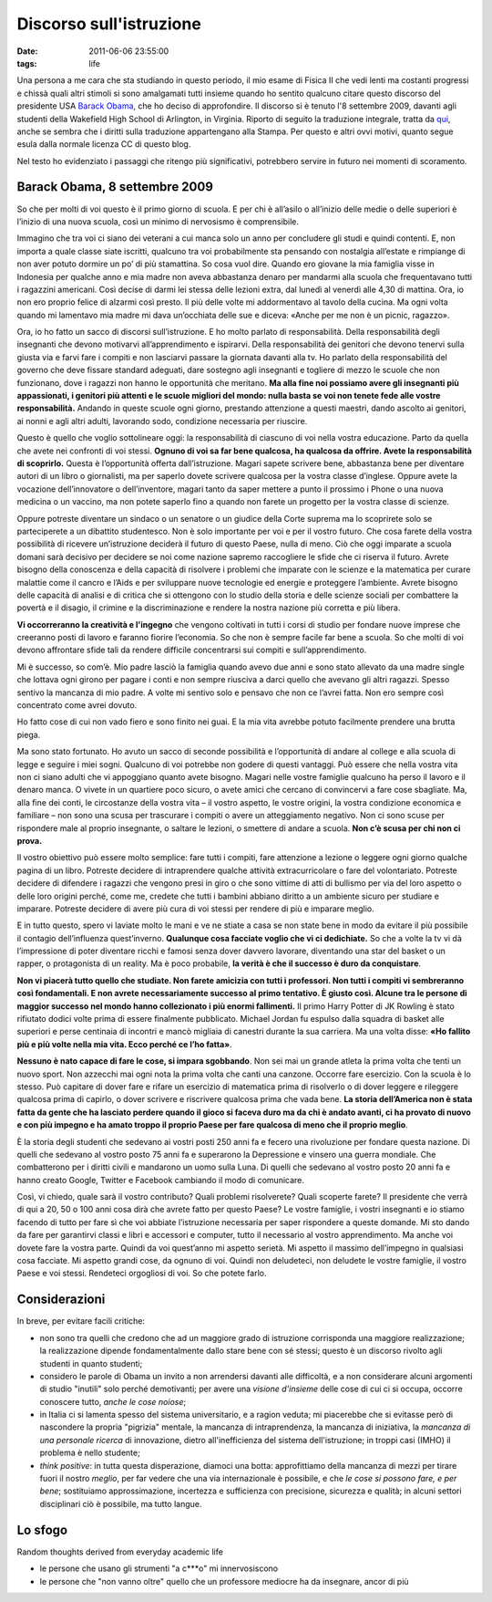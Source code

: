 Discorso sull'istruzione
========================

:date: 2011-06-06 23:55:00
:tags: life

Una persona a me cara che sta studiando in questo periodo, il mio esame
di Fisica II che vedi lenti ma costanti progressi e chissà quali altri
stimoli si sono amalgamati tutti insieme quando ho sentito qualcuno
citare questo discorso del presidente USA `Barack Obama`_, che ho deciso di
approfondire. Il discorso si è tenuto l'8 settembre 2009, davanti agli
studenti della Wakefield High School di Arlington, in Virginia. Riporto
di seguito la traduzione integrale, tratta da `qui`_,
anche se sembra che i diritti sulla traduzione appartengano alla Stampa.
Per questo e altri ovvi motivi, quanto segue esula dalla normale licenza
CC di questo blog.

Nel testo ho evidenziato i passaggi che ritengo più significativi,
potrebbero servire in futuro nei momenti di scoramento.

Barack Obama, 8 settembre 2009
------------------------------

So che per molti di voi questo è il primo giorno di scuola. E per chi è
all’asilo o all’inizio delle medie o delle superiori è l’inizio di una
nuova scuola, così un minimo di nervosismo è comprensibile.

Immagino che tra voi ci siano dei veterani a cui manca solo un anno per
concludere gli studi e quindi contenti. E, non importa a quale classe
siate iscritti, qualcuno tra voi probabilmente sta pensando con
nostalgia all’estate e rimpiange di non aver potuto dormire un po’ di
più stamattina. So cosa vuol dire. Quando ero giovane la mia famiglia
visse in Indonesia per qualche anno e mia madre non aveva abbastanza
denaro per mandarmi alla scuola che frequentavano tutti i ragazzini
americani. Così decise di darmi lei stessa delle lezioni extra, dal
lunedì al venerdì alle 4,30 di mattina. Ora, io non ero proprio felice
di alzarmi così presto. Il più delle volte mi addormentavo al tavolo
della cucina. Ma ogni volta quando mi lamentavo mia madre mi dava
un’occhiata delle sue e diceva: «Anche per me non è un picnic, ragazzo».

Ora, io ho fatto un sacco di discorsi sull’istruzione. E ho molto
parlato di responsabilità. Della responsabilità degli insegnanti che
devono motivarvi all’apprendimento e ispirarvi. Della responsabilità dei
genitori che devono tenervi sulla giusta via e farvi fare i compiti e
non lasciarvi passare la giornata davanti alla tv. Ho parlato della
responsabilità del governo che deve fissare standard adeguati, dare
sostegno agli insegnanti e togliere di mezzo le scuole che non
funzionano, dove i ragazzi non hanno le opportunità che meritano. **Ma
alla fine noi possiamo avere gli insegnanti più appassionati, i genitori
più attenti e le scuole migliori del mondo: nulla basta se voi non
tenete fede alle vostre responsabilità.** Andando in queste scuole ogni
giorno, prestando attenzione a questi maestri, dando ascolto ai
genitori, ai nonni e agli altri adulti, lavorando sodo, condizione
necessaria per riuscire.

Questo è quello che voglio sottolineare oggi: la responsabilità di
ciascuno di voi nella vostra educazione. Parto da quella che avete nei
confronti di voi stessi. **Ognuno di voi sa far bene qualcosa, ha
qualcosa da offrire. Avete la responsabilità di scoprirlo.** Questa è
l’opportunità offerta dall’istruzione. Magari sapete scrivere bene,
abbastanza bene per diventare autori di un libro o giornalisti, ma per
saperlo dovete scrivere qualcosa per la vostra classe d’inglese. Oppure
avete la vocazione dell’innovatore o dell’inventore, magari tanto da
saper mettere a punto il prossimo i Phone o una nuova medicina o un
vaccino, ma non potete saperlo fino a quando non farete un progetto per
la vostra classe di scienze.

Oppure potreste diventare un sindaco o un senatore o un giudice della
Corte suprema ma lo scoprirete solo se parteciperete a un dibattito
studentesco. Non è solo importante per voi e per il vostro futuro. Che
cosa farete della vostra possibilità di ricevere un’istruzione deciderà
il futuro di questo Paese, nulla di meno. Ciò che oggi imparate a scuola
domani sarà decisivo per decidere se noi come nazione sapremo
raccogliere le sfide che ci riserva il futuro. Avrete bisogno della
conoscenza e della capacità di risolvere i problemi che imparate con le
scienze e la matematica per curare malattie come il cancro e l’Aids e
per sviluppare nuove tecnologie ed energie e proteggere l’ambiente.
Avrete bisogno delle capacità di analisi e di critica che si ottengono
con lo studio della storia e delle scienze sociali per combattere la
povertà e il disagio, il crimine e la discriminazione e rendere la
nostra nazione più corretta e più libera.

**Vi occorreranno la creatività e l'ingegno** che vengono coltivati in
tutti i corsi di studio per fondare nuove imprese che creeranno posti di
lavoro e faranno fiorire l’economia. So che non è sempre facile far bene
a scuola. So che molti di voi devono affrontare sfide tali da rendere
difficile concentrarsi sui compiti e sull’apprendimento.

Mi è successo, so com’è. Mio padre lasciò la famiglia quando avevo due
anni e sono stato allevato da una madre single che lottava ogni girono
per pagare i conti e non sempre riusciva a darci quello che avevano gli
altri ragazzi. Spesso sentivo la mancanza di mio padre. A volte mi
sentivo solo e pensavo che non ce l’avrei fatta. Non ero sempre così
concentrato come avrei dovuto.

Ho fatto cose di cui non vado fiero e sono finito nei guai. E la mia
vita avrebbe potuto facilmente prendere una brutta piega.

Ma sono stato fortunato. Ho avuto un sacco di seconde possibilità e
l’opportunità di andare al college e alla scuola di legge e seguire i
miei sogni. Qualcuno di voi potrebbe non godere di questi vantaggi. Può
essere che nella vostra vita non ci siano adulti che vi appoggiano
quanto avete bisogno. Magari nelle vostre famiglie qualcuno ha perso il
lavoro e il denaro manca. O vivete in un quartiere poco sicuro, o avete
amici che cercano di convincervi a fare cose sbagliate. Ma, alla fine
dei conti, le circostanze della vostra vita – il vostro aspetto, le
vostre origini, la vostra condizione economica e familiare – non sono
una scusa per trascurare i compiti o avere un atteggiamento negativo.
Non ci sono scuse per rispondere male al proprio insegnante, o saltare
le lezioni, o smettere di andare a scuola. **Non c’è scusa per chi non
ci prova.**

Il vostro obiettivo può essere molto semplice: fare tutti i compiti,
fare attenzione a lezione o leggere ogni giorno qualche pagina di un
libro. Potreste decidere di intraprendere qualche attività
extracurricolare o fare del volontariato. Potreste decidere di difendere
i ragazzi che vengono presi in giro o che sono vittime di atti di
bullismo per via del loro aspetto o delle loro origini perché, come me,
credete che tutti i bambini abbiano diritto a un ambiente sicuro per
studiare e imparare. Potreste decidere di avere più cura di voi stessi
per rendere di più e imparare meglio.

E in tutto questo, spero vi laviate molto le mani e ve ne stiate a casa
se non state bene in modo da evitare il più possibile il contagio
dell’influenza quest’inverno. **Qualunque cosa facciate voglio che vi ci
dedichiate.** So che a volte la tv vi dà l’impressione di poter
diventare ricchi e famosi senza dover davvero lavorare, diventando una
star del basket o un rapper, o protagonista di un reality. Ma è poco
probabile, **la verità è che il successo è duro da conquistare**.

**Non vi piacerà tutto quello che studiate. Non farete amicizia con
tutti i professori. Non tutti i compiti vi sembreranno così
fondamentali. E non avrete necessariamente successo al primo tentativo.
È giusto così. Alcune tra le persone di maggior successo nel mondo hanno
collezionato i più enormi fallimenti.** Il primo Harry Potter di JK
Rowling è stato rifiutato dodici volte prima di essere finalmente
pubblicato. Michael Jordan fu espulso dalla squadra di basket alle
superiori e perse centinaia di incontri e mancò migliaia di canestri
durante la sua carriera. Ma una volta disse: **«Ho fallito più e più
volte nella mia vita. Ecco perché ce l’ho fatta»**.

**Nessuno è nato capace di fare le cose, si impara sgobbando**. Non sei
mai un grande atleta la prima volta che tenti un nuovo sport. Non
azzecchi mai ogni nota la prima volta che canti una canzone. Occorre
fare esercizio. Con la scuola è lo stesso. Può capitare di dover fare e
rifare un esercizio di matematica prima di risolverlo o di dover leggere
e rileggere qualcosa prima di capirlo, o dover scrivere e riscrivere
qualcosa prima che vada bene. **La storia dell’America non è stata fatta
da gente che ha lasciato perdere quando il gioco si faceva duro ma da
chi è andato avanti, ci ha provato di nuovo e con più impegno e ha amato
troppo il proprio Paese per fare qualcosa di meno che il proprio
meglio**.

È la storia degli studenti che sedevano ai vostri posti 250 anni fa e
fecero una rivoluzione per fondare questa nazione. Di quelli che
sedevano al vostro posto 75 anni fa e superarono la Depressione e
vinsero una guerra mondiale. Che combatterono per i diritti civili e
mandarono un uomo sulla Luna. Di quelli che sedevano al vostro posto 20
anni fa e hanno creato Google, Twitter e Facebook cambiando il modo di
comunicare.

Così, vi chiedo, quale sarà il vostro contributo? Quali problemi
risolverete? Quali scoperte farete? Il presidente che verrà di qui a 20,
50 o 100 anni cosa dirà che avrete fatto per questo Paese? Le vostre
famiglie, i vostri insegnanti e io stiamo facendo di tutto per fare sì
che voi abbiate l’istruzione necessaria per saper rispondere a queste
domande. Mi sto dando da fare per garantirvi classi e libri e accessori
e computer, tutto il necessario al vostro apprendimento. Ma anche voi
dovete fare la vostra parte. Quindi da voi quest’anno mi aspetto
serietà. Mi aspetto il massimo dell’impegno in qualsiasi cosa facciate.
Mi aspetto grandi cose, da ognuno di voi. Quindi non deludeteci, non
deludete le vostre famiglie, il vostro Paese e voi stessi. Rendeteci
orgogliosi di voi. So che potete farlo.

Considerazioni
--------------

In breve, per evitare facili critiche:

- non sono tra quelli che credono che ad un maggiore grado di
  istruzione corrisponda una maggiore realizzazione; la realizzazione
  dipende fondamentalmente dallo stare bene con sé stessi; questo è un
  discorso rivolto agli studenti in quanto studenti;
- considero le parole di Obama un invito a non arrendersi davanti alle
  difficoltà, e a non considerare alcuni argomenti di studio "inutili"
  solo perché demotivanti; per avere una *visione d'insieme* delle cose
  di cui ci si occupa, occorre conoscere tutto, *anche le cose noiose*;
- in Italia ci si lamenta spesso del sistema universitario, e a ragion
  veduta; mi piacerebbe che si evitasse però di nascondere la propria
  "pigrizia" mentale, la mancanza di intraprendenza, la mancanza di
  iniziativa, la *mancanza di una personale ricerca* di innovazione,
  dietro all'inefficienza del sistema dell'istruzione; in troppi casi
  (IMHO) il problema è nello studente;
- *think positive*: in tutta questa disperazione, diamoci una botta:
  approfittiamo della mancanza di mezzi per tirare fuori il nostro
  *meglio*, per far vedere che una via internazionale è possibile, e
  che *le cose si possono fare, e per bene*; sostituiamo
  approssimazione, incertezza e sufficienza con precisione, sicurezza e
  qualità; in alcuni settori disciplinari ciò è possibile, ma tutto
  langue.

Lo sfogo
--------

Random thoughts derived from everyday academic life

-  le persone che usano gli strumenti "a c\*\*\*o" mi innervosiscono
-  le persone che "non vanno oltre" quello che un professore mediocre ha
   da insegnare, ancor di più

.. _Barack Obama: https://en.wikipedia.org/wiki/Barack_Obama
.. _qui: http://studiobaroni.wordpress.com/2009/09/10/obama-discorso-studenti-2009

